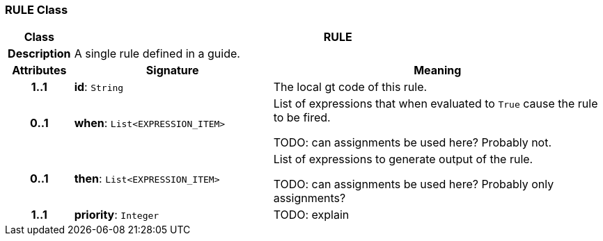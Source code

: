 === RULE Class

[cols="^1,3,5"]
|===
h|*Class*
2+^h|*RULE*

h|*Description*
2+a|A single rule defined in a guide.

h|*Attributes*
^h|*Signature*
^h|*Meaning*

h|*1..1*
|*id*: `String`
a|The local gt code of this rule.

h|*0..1*
|*when*: `List<EXPRESSION_ITEM>`
a|List of expressions that when evaluated to `True` cause the rule to be fired.

TODO: can assignments be used here? Probably not.

h|*0..1*
|*then*: `List<EXPRESSION_ITEM>`
a|List of expressions to generate output of the rule.

TODO: can assignments be used here? Probably only assignments?

h|*1..1*
|*priority*: `Integer`
a|TODO: explain
|===
